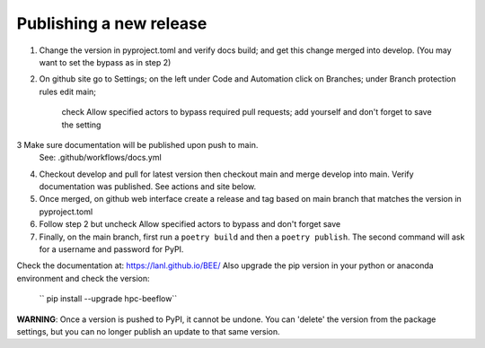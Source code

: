 Publishing a new release
************************

1. Change the version in pyproject.toml and verify docs build;
   and get this change merged into develop. (You may want to set the bypass as in step 2)
2. On github site go to Settings; on the left under Code and Automation
   click on Branches; under Branch protection rules edit main;
    check Allow specified actors to bypass required pull requests; add yourself
    and don't forget to save the setting
3  Make sure documentation will be published upon push to main.
   See: .github/workflows/docs.yml
4. Checkout develop and pull for latest version then
   checkout main and merge develop into main. Verify documentation was published.
   See actions and site below.
5. Once merged, on github web interface create a release and tag based on main branch
   that matches the version in pyproject.toml
6. Follow step 2 but uncheck Allow specified actors to bypass and don't forget save
7. Finally, on the main branch, first run a ``poetry build`` and then a
   ``poetry publish``. The second command will ask for a username and password
   for PyPI.

Check the documentation at: `https://lanl.github.io/BEE/ <https://lanl.github.io/BEE/>`_ 
Also upgrade the pip version in your python or anaconda environment and check the version:
 `` pip install --upgrade hpc-beeflow``

**WARNING**: Once a version is pushed to PyPI, it cannot be undone. You can
'delete' the version from the package settings, but you can no longer publish
an update to that same version.

